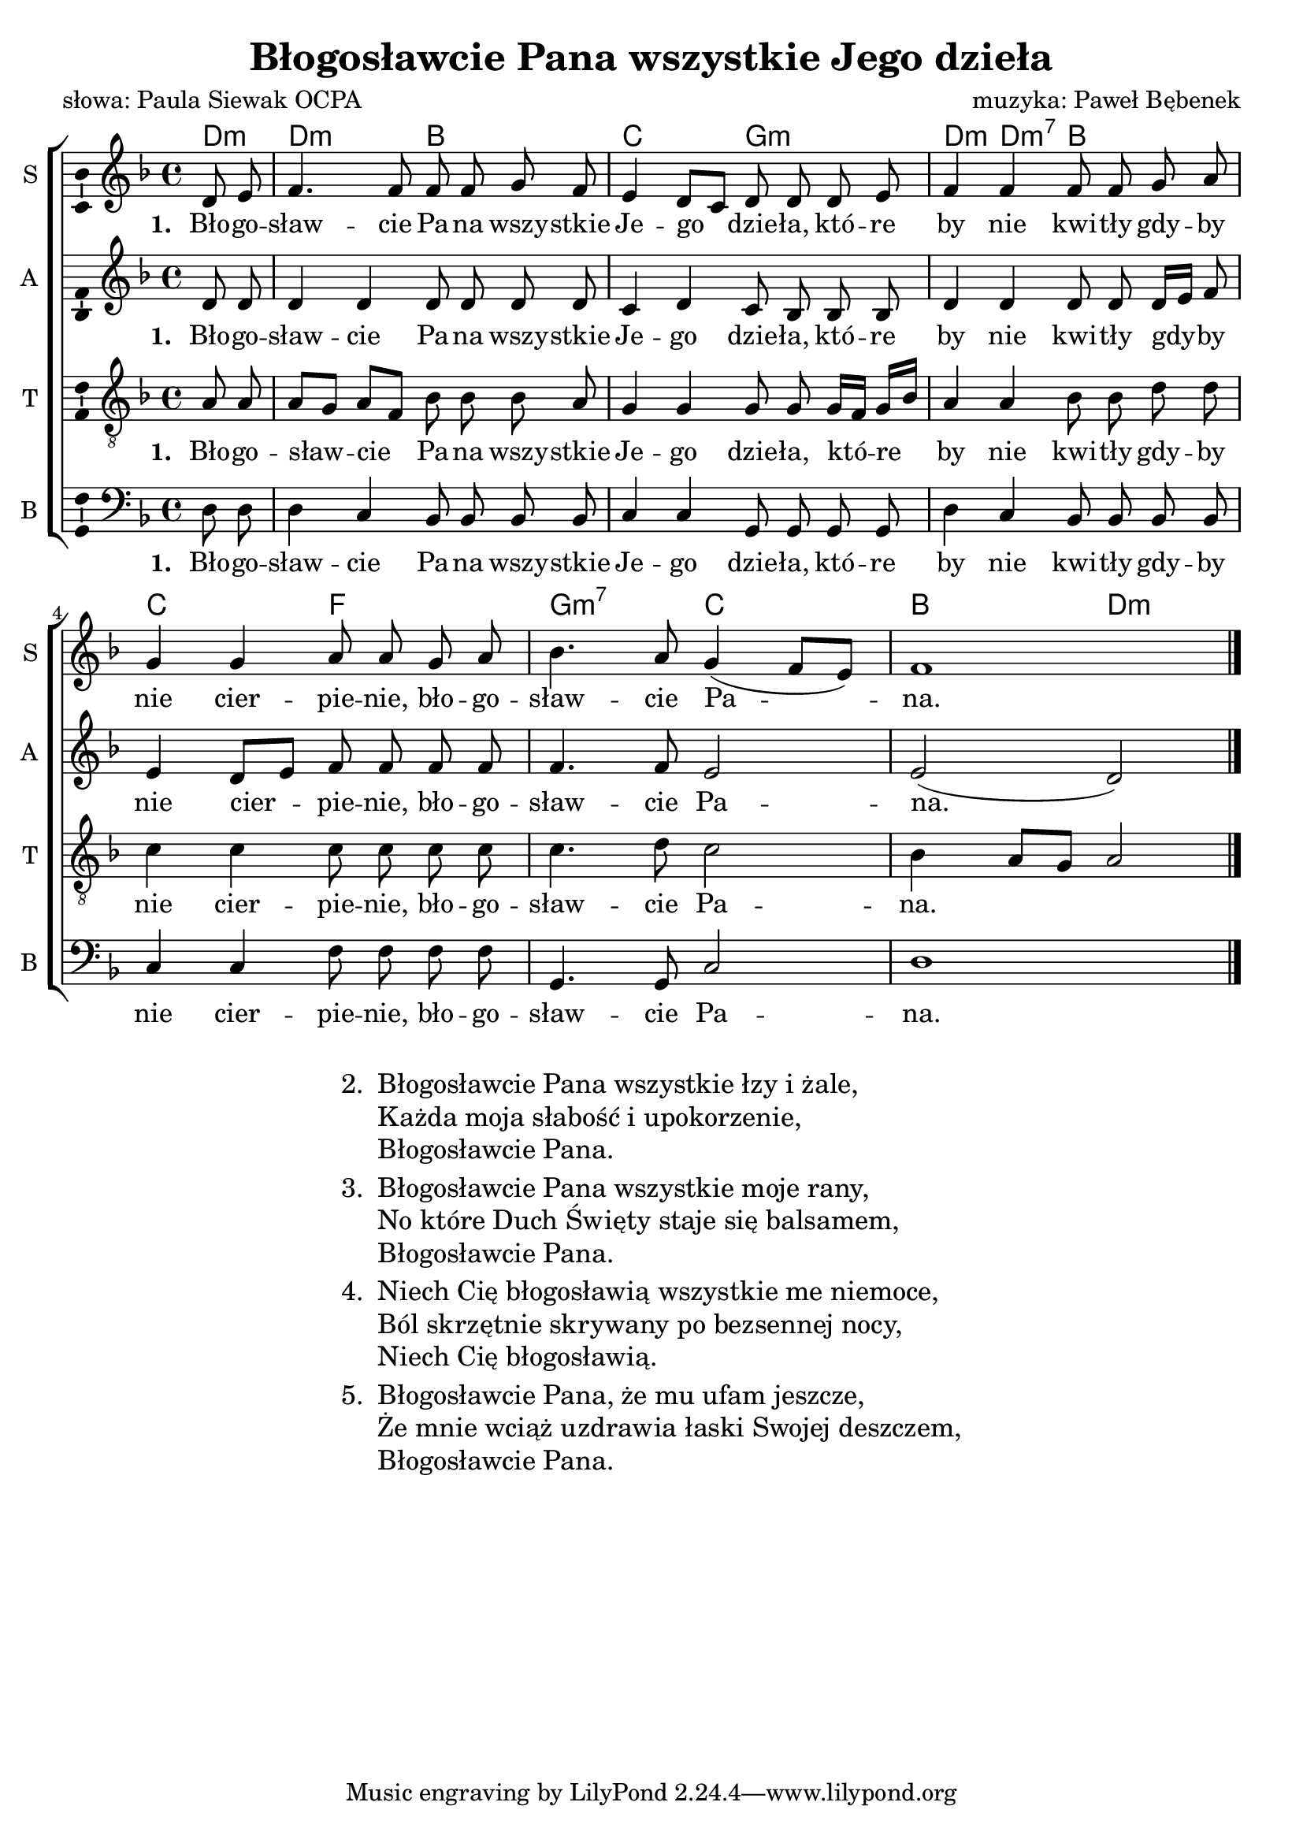 \version "2.12.3"
\pointAndClickOff
\header	{
  title = "Błogosławcie Pana wszystkie Jego dzieła"
  poet = "słowa: Paula Siewak OCPA"
  composer = "muzyka: Paweł Bębenek"
}
commonprops = {
  \autoBeamOff
  \tempo 4=60
  \set Score.tempoHideNote = ##t
  \key d \minor
  \time 4/4
  \partial 4
}
%--------------------------------MELODY--------------------------------
sopranomelody =	\relative c'' {
  d,8 e | f4. f8 f f g f | e4 d8[ c] d d
  d8 e | f4 f f8 f g a | g4 g a8 a
  g8 a | bes4. a8 g4( f8[ e]) | f1
  \bar "|."
}
altomelody = \relative f' {
  d8 d | d4 d d8 d d d | c4 d c8 bes   % w niektórych źródłach zamiast ćwierćnuty d jest c
  bes8 bes | d4 d d8 d d16[ e] f8 | e4 d8[ e] f f
  f8 f | f4. f8 e2 | e2( d)
  \bar "|."
}
tenormelody = \relative c' {
  a8 a | a[ g] a[ f] bes bes bes a | g4 g g8 g
  g16[ f] g[ bes] | a4 a bes8 bes d d | c4 c c8 c
  c c | c4. d8 c2 | bes4 a8[ g] a2  % w niektórych źródłach zamiast c4. jest d4.
  \bar "|."
}
bassmelody = \relative f {
  d8 d | d4 c bes8 bes bes bes | c4 c g8 g
  g8 g | d'4 c bes8 bes bes bes | c4 c f8 f
  f8 f | g,4. g8 c2 | d1
  \bar "|."
}
akordy = \chordmode {
  d4:m d2:m bes c
  g:m d4:m d:m7 bes2 c
  f g:m7 c bes d:m
}
%--------------------------------LYRICS--------------------------------
text =  \lyricmode {
  \set stanza = "1. "
  Bło -- go -- sław -- cie Pa -- na wszy -- stkie Je -- go dzie -- ła,
  któ -- re by nie kwi -- tły gdy -- by nie cier -- pie -- nie,
  bło -- go -- sław -- cie Pa -- na.
}
stanzas = \markup {
  \fill-line {
    \large {
      \hspace #0.1
      \column {
        \line {
          "2. "
          \column	{
            "Błogosławcie Pana wszystkie łzy i żale,"
            "Każda moja słabość i upokorzenie,"
            "Błogosławcie Pana."
          }
        }
        \hspace #0.1
        \line {
          "3. "
          \column {
            "Błogosławcie Pana wszystkie moje rany,"
            "No które Duch Święty staje się balsamem,"
            "Błogosławcie Pana."
          }
        }
        \hspace #0.1
        \line {
          "4. "
          \column {
            "Niech Cię błogosławią wszystkie me niemoce,"
            "Ból skrzętnie skrywany po bezsennej nocy,"
            "Niech Cię błogosławią."
          }
        }
        \hspace #0.1
        \line {
          "5. "
          \column {
            "Błogosławcie Pana, że mu ufam jeszcze,"
            "Że mnie wciąż uzdrawia łaski Swojej deszczem,"
            "Błogosławcie Pana."
          }
        }
      }
      \hspace #0.1
    }
  }
}
%--------------------------------ALL-FILE VARIABLE--------------------------------

fourstaveschoir = {
  \new ChoirStaff <<
    \new ChordNames { \germanChords \akordy }
    \new Staff = soprano {
      \clef treble
      \set Staff.instrumentName = "S "
      \set Staff.shortInstrumentName = "S "
      \new Voice = soprano {
        \commonprops
        \set Voice.midiInstrument = "clarinet"
        \sopranomelody
      }
    }
    \new Lyrics \lyricsto soprano \text

    \new Staff = alto {
      \clef treble
      \set Staff.instrumentName = "A "
      \set Staff.shortInstrumentName = "A "
      \new Voice = alto {
        \commonprops
        \set Voice.midiInstrument = "english horn"
        \altomelody
      }
    }
    \new Lyrics \lyricsto alto \text

    \new Staff = tenor {
      \clef "treble_8"
      \set Staff.instrumentName = "T "
      \set Staff.shortInstrumentName = "T "
      \new Voice = tenor {
        \commonprops
        \set Voice.midiInstrument = "english horn"
        \tenormelody
      }
    }
    \new Lyrics \lyricsto tenor \text

    \new Staff = bass {
      \clef bass
      \set Staff.instrumentName = "B "
      \set Staff.shortInstrumentName = "B "
      \new Voice = bass {
        \commonprops
        \set Voice.midiInstrument = "clarinet"
        \bassmelody
      }
    }
    \new Lyrics \lyricsto bass \text
  >>
}

%---------------------------------MIDI---------------------------------
\score {
  \unfoldRepeats \fourstaveschoir
  \midi {
    \context {
      \Staff \remove "Staff_performer"
    }
    \context {
      \Voice
      \consists "Staff_performer"
      \remove "Dynamic_performer"
    }
  }
}

%--------------------------------LAYOUT--------------------------------
\score {
  \fourstaveschoir
  \layout {
    indent = 0\cm
    \context {
      \Staff \consists "Ambitus_engraver"
    }
  }
}

\stanzas
